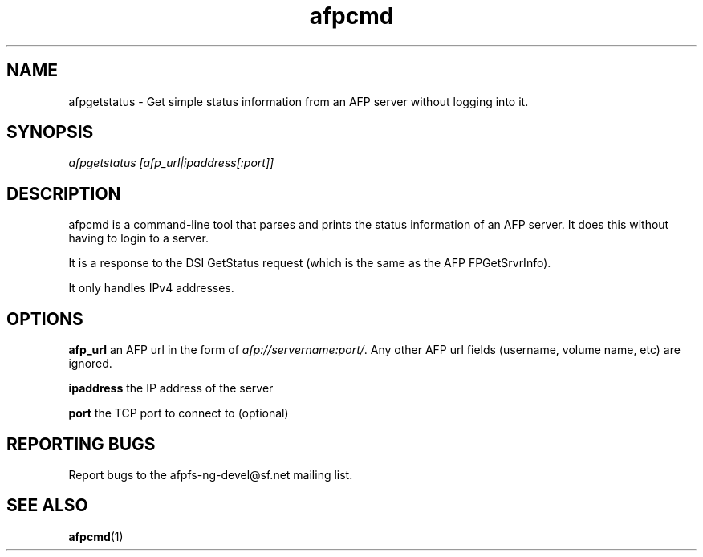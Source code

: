 .TH afpcmd 1 "4 Feb 2008" 0.8 afpfs-ng
.SH NAME
afpgetstatus \- Get simple status information from an AFP server without logging into it.
.SH SYNOPSIS
\fIafpgetstatus [afp_url|ipaddress[:port]]\R

.SH DESCRIPTION
\fiafpcmd\fR is a command-line tool that parses and prints the status information of an AFP server.  It does this without having to login to a server.  

It is a response to the DSI GetStatus request (which is the same as the AFP FPGetSrvrInfo).

It only handles IPv4 addresses.

.SH OPTIONS

\fBafp_url\fR an AFP url in the form of \fIafp://servername:port/\fR.  Any other AFP url fields (username, volume name, etc) are ignored.

\fBipaddress\fR the IP address of the server

\fBport\fR the TCP port to connect to (optional)

.SH "REPORTING BUGS"

Report bugs to the afpfs-ng-devel@sf.net mailing list.
.SH "SEE ALSO"
\fBafpcmd\fR(1)

